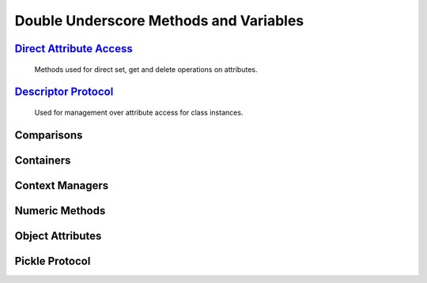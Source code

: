 ====
Double Underscore Methods and Variables
====

`Direct Attribute Access`_
====
   Methods used for direct set, get and delete operations on attributes. 

`Descriptor Protocol`_
====
    Used for management over attribute access for class instances.

Comparisons
================

Containers
==========

Context Managers
================

Numeric Methods
===============

Object Attributes
=================

Pickle Protocol
===============

.. _Direct Attribute Access: ./docs/dunderattr/index.html
.. _Descriptor Protocol: ./docs/dunderdsc/index.html
